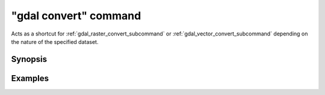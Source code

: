 .. _gdal_convert_command:

================================================================================
"gdal convert" command
================================================================================

.. versionadded:: 3.11

.. only:: html

    Convert a dataset.

.. Index:: gdal convert

Acts as a shortcut for :ref:`gdal_raster_convert_subcommand` or
:ref:`gdal_vector_convert_subcommand` depending on the nature of the specified dataset.

Synopsis
--------

.. program-output:: gdal convert --help-doc

Examples
--------

.. example::
   :title: Converting file :file:`utm.tif` to GeoPackage raster

   .. code-block:: console

       $ gdal convert utm.tif utm.gpkg
